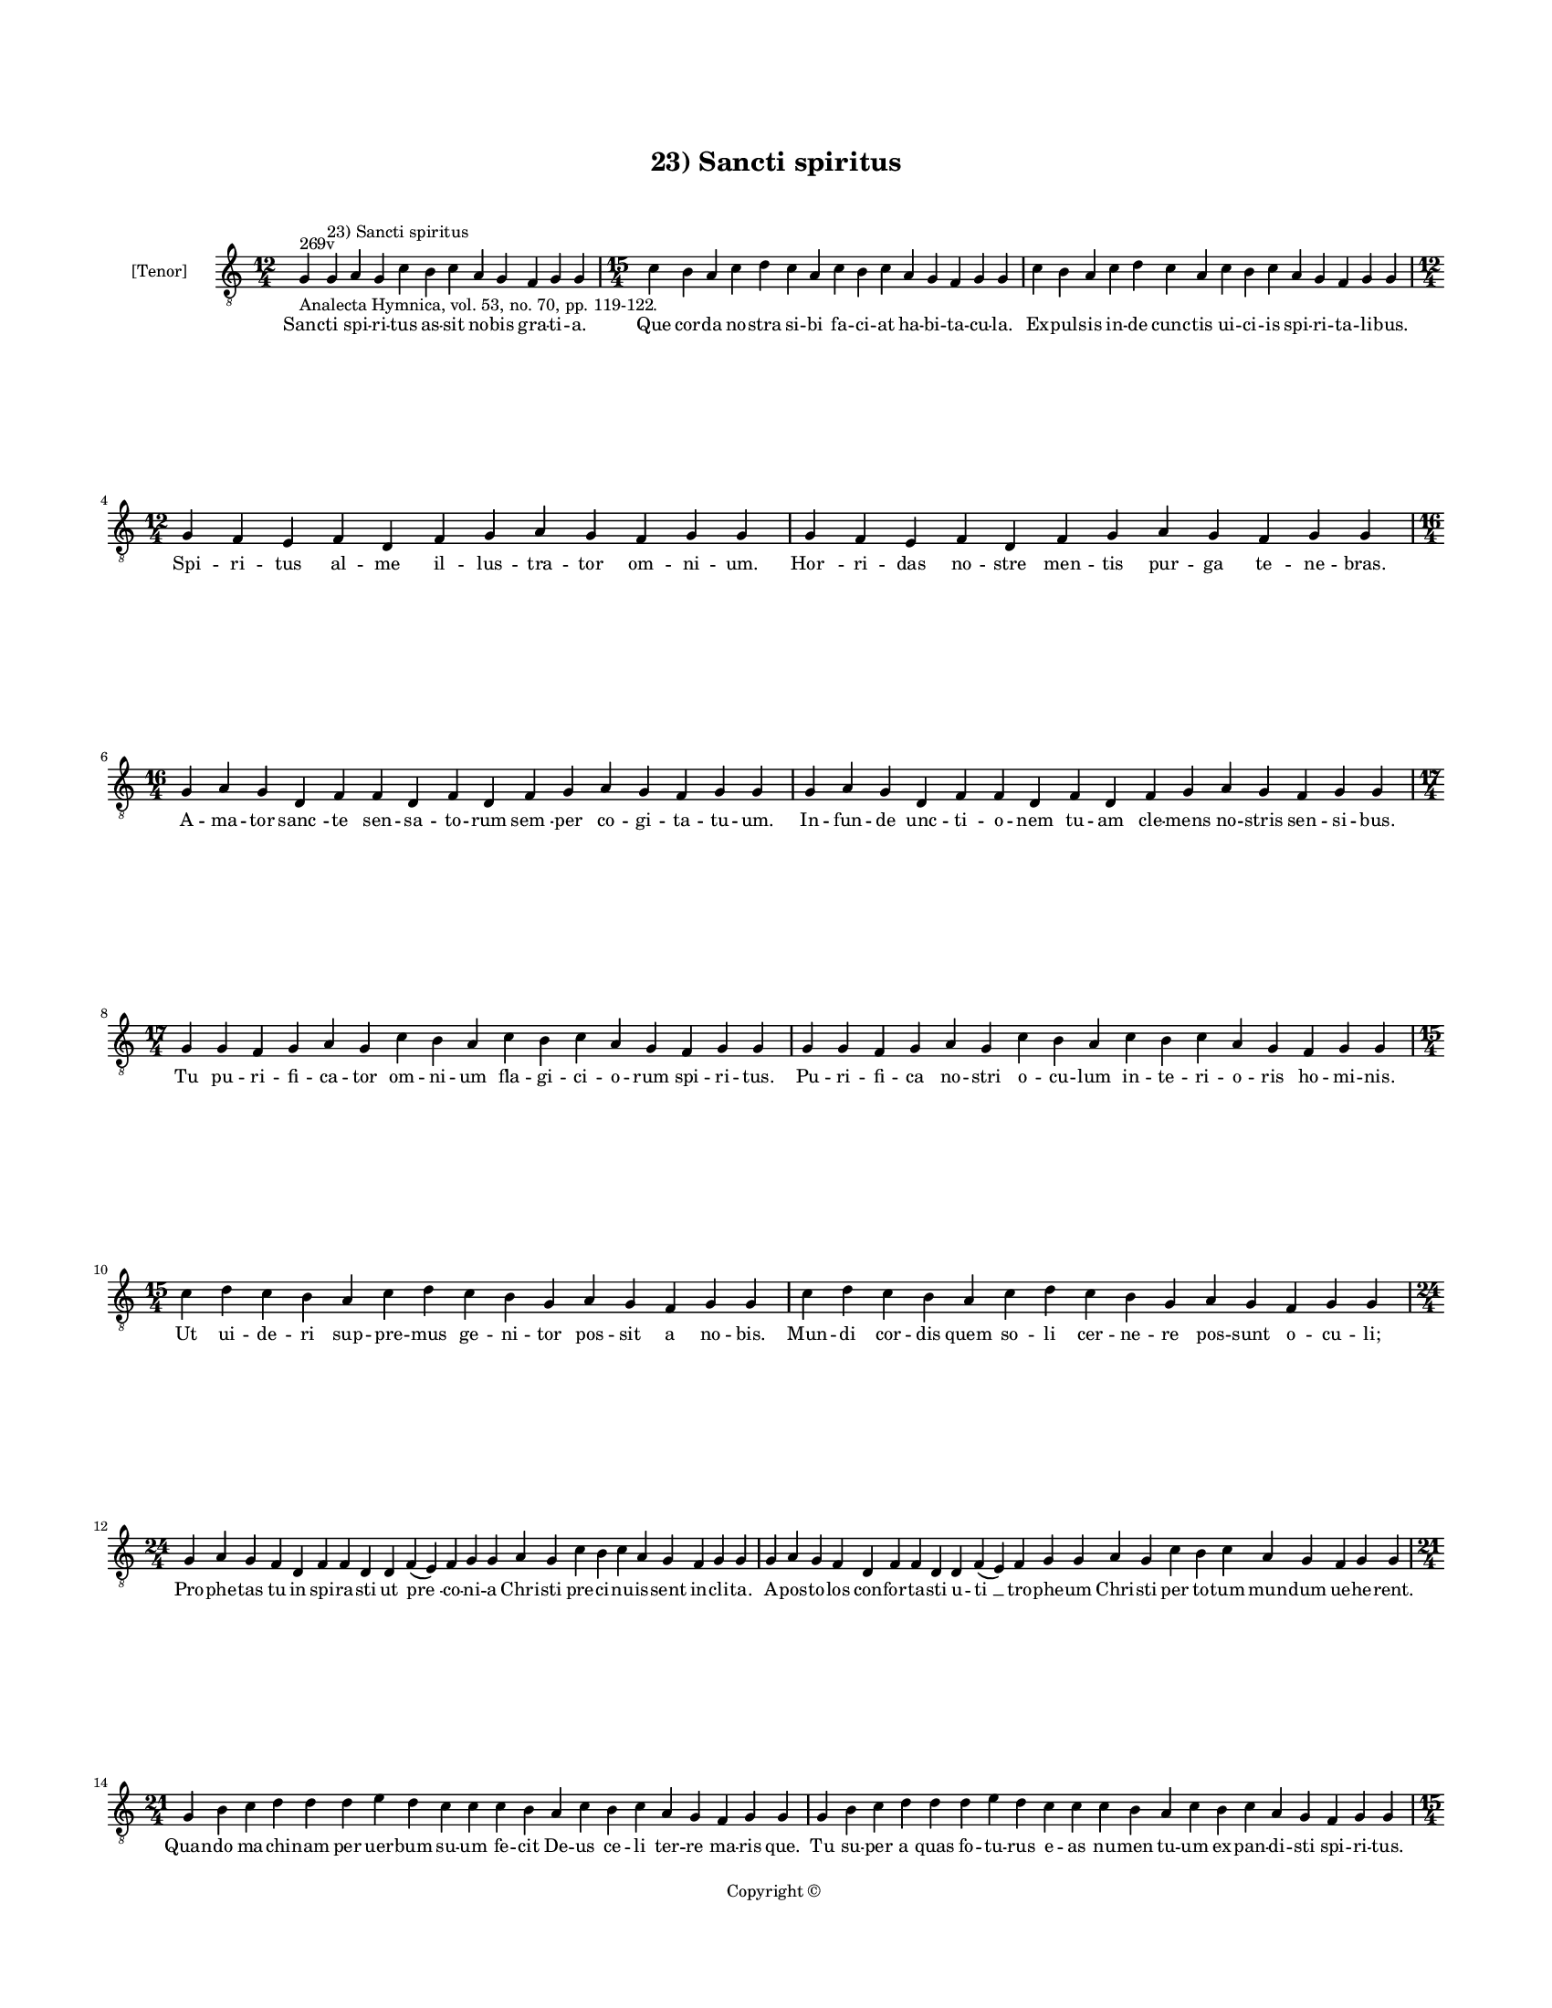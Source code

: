 
\version "2.14.2"
% automatically converted from 23_Sancti_spiritus.xml

\header {
    encodingsoftware = "Sibelius 6.2"
    tagline = "Sibelius 6.2"
    encodingdate = "2015-04-22"
    copyright = "Copyright © "
    title = "23) Sancti spiritus"
    }

#(set-global-staff-size 11.9501574803)
\paper {
    paper-width = 21.59\cm
    paper-height = 27.94\cm
    top-margin = 2.0\cm
    bottom-margin = 1.5\cm
    left-margin = 1.5\cm
    right-margin = 1.5\cm
    between-system-space = 2.1\cm
    page-top-space = 1.28\cm
    }
\layout {
    \context { \Score
        autoBeaming = ##f
        }
    }
PartPOneVoiceOne =  \relative g {
    \clef "treble_8" \key c \major \time 12/4 \pageBreak | % 1
    g4 ^"269v" -"Analecta Hymnica, vol. 53, no. 70, pp. 119-122." g4
    ^"23) Sancti spiritus" a4 g4 c4 b4 c4 a4 g4 f4 g4 g4 | % 2
    \time 15/4  c4 b4 a4 c4 d4 c4 a4 c4 b4 c4 a4 g4 f4 g4 g4 | % 3
    c4 b4 a4 c4 d4 c4 a4 c4 b4 c4 a4 g4 f4 g4 g4 \break | % 4
    \time 12/4  g4 f4 e4 f4 d4 f4 g4 a4 g4 f4 g4 g4 | % 5
    g4 f4 e4 f4 d4 f4 g4 a4 g4 f4 g4 g4 \break | % 6
    \time 16/4  g4 a4 g4 d4 f4 f4 d4 f4 d4 f4 g4 a4 g4 f4 g4 g4 | % 7
    g4 a4 g4 d4 f4 f4 d4 f4 d4 f4 g4 a4 g4 f4 g4 g4 \break | % 8
    \time 17/4  g4 g4 f4 g4 a4 g4 c4 b4 a4 c4 b4 c4 a4 g4 f4 g4 g4 | % 9
    g4 g4 f4 g4 a4 g4 c4 b4 a4 c4 b4 c4 a4 g4 f4 g4 g4 \break |
    \barNumberCheck #10
    \time 15/4  c4 d4 c4 b4 a4 c4 d4 c4 b4 g4 a4 g4 f4 g4 g4 | % 11
    c4 d4 c4 b4 a4 c4 d4 c4 b4 g4 a4 g4 f4 g4 g4 \break | % 12
    \time 24/4  g4 a4 g4 f4 d4 f4 f4 d4 d4 f4 ( e4 ) f4 g4 g4 a4 g4 c4 b4
    c4 a4 g4 f4 g4 g4 | % 13
    g4 a4 g4 f4 d4 f4 f4 d4 d4 f4 ( e4 ) f4 g4 g4 a4 g4 c4 b4 c4 a4 g4 f4
    g4 g4 \break | % 14
    \time 21/4  g4 b4 c4 d4 d4 d4 e4 d4 c4 c4 c4 b4 a4 c4 b4 c4 a4 g4 f4
    g4 g4 | % 15
    g4 b4 c4 d4 d4 d4 e4 d4 c4 c4 c4 b4 a4 c4 b4 c4 a4 g4 f4 g4 g4
    \pageBreak | % 16
    \time 15/4  c4 b4 a4 c4 g4 c4 b4 a4 c4 d4 e4 d4 c4 d4 d4 | % 17
    c4 b4 a4 c4 g4 c4 b4 a4 c4 d4 e4 d4 c4 d4 d4 \break | % 18
    \time 19/4  d4 e4 d4 c4 e4 f4 e4 d4 c4 e4 c4 e4 d4 f4 e4 d4 c4 d4 d4
    | % 19
    d4 e4 d4 c4 e4 f4 e4 d4 c4 e4 c4 e4 d4 f4 e4 d4 c4 d4 d4 \break |
    \barNumberCheck #20
    \time 21/4  c4 a4 c4 b4 c4 a4 g4 a4 f4 f4 a4 c4 b4 c4 a4 g4 a4 g4 f4
    g4 g4 | % 21
    \time 22/4  c4 a4 c4 b4 c4 a4 g4 a4 ( g4 ) f4 f4 a4 c4 b4 c4 a4 g4 a4
    g4 f4 g4 g4 \break | % 22
    \time 11/4  g4 d'4 e4 d4 c4 d4 c4 b4 a4 c4 d4 | % 23
    \time 19/4  g,4 d'4 e4 d4 c4 d4 c4 b4 a4 c4 d4 c4 b4 c4 a4 g4 f4 g4
    g4 \break | % 24
    \time 30/4  g4 d'4 e4 d4 c4 d4 c4 b4 a4 c4 d4 g,4 d'4 e4 d4 c4 d4 c4
    b4 a4 c4 d4 c4 b4 c4 a4 g4 f4 g4 g4 \break | % 25
    \time 12/4  a4 c4 b4 d4 c4 a4 f4 a4 a4 ( c4 \mark \markup {
        \musicglyph #"scripts.coda" } g4 ) g4 \bar "|."
    }

PartPOneVoiceOneLyricsOne =  \lyricmode { Sanc -- ti spi -- ri -- tus as
    -- sit no -- bis gra -- ti -- a. Que cor -- da no -- stra si -- bi
    fa -- ci -- at ha -- bi -- ta -- cu -- la. Ex -- pul -- sis in -- de
    cunc -- tis ui -- ci -- is spi -- ri -- ta -- li -- bus. Spi -- ri
    -- tus al -- me il -- lus -- tra -- tor om -- ni -- um. "Hor " -- ri
    -- das no -- stre men -- tis pur -- ga te -- ne -- bras. A -- ma --
    tor "sanc " -- te sen -- sa -- to -- rum "sem " -- per co -- gi --
    ta -- tu -- um. In -- fun -- de unc -- ti -- o -- nem tu -- am cle
    -- mens no -- stris sen -- si -- bus. Tu pu -- ri -- fi -- ca -- tor
    om -- ni -- um fla -- gi -- ci -- o -- rum spi -- ri -- tus. Pu --
    ri -- fi -- ca no -- stri o -- cu -- lum in -- te -- ri -- o -- ris
    ho -- mi -- nis. Ut ui -- de -- ri sup -- pre -- mus ge -- ni -- tor
    pos -- sit a no -- bis. Mun -- di cor -- dis quem so -- li cer -- ne
    -- re pos -- sunt o -- cu -- "li;" Pro -- phe -- tas tu in spi -- ra
    -- sti ut "pre " -- co -- ni -- a Chri -- sti pre -- ci -- nu -- is
    -- sent in -- cli -- ta. A -- pos -- to -- los con -- for -- ta --
    sti u -- "ti " __ tro -- phe -- um Chri -- sti per to -- tum mun --
    dum ue -- he -- rent. Quan -- do ma -- chi -- nam per uer -- bum su
    -- um fe -- cit De -- us ce -- li ter -- re ma -- ris que. Tu su --
    per "a " -- quas fo -- tu -- rus e -- as nu -- men tu -- um ex --
    pan -- di -- sti spi -- ri -- tus. Tu a -- ni -- ma -- bus ui -- ui
    -- fi -- can -- dis a -- quas fe -- con -- das. Tu a -- spi -- ran
    -- do das spi -- ri -- ta -- les es -- se ho -- mi -- nes. Tu di --
    ui -- sum per lin -- guas mun -- dum et ri -- tus a -- du -- na --
    sti do -- mi -- ne. Y -- do -- la -- tras ad cul -- tum de -- i re
    -- uo -- cas ma -- gi -- stro -- rum op -- ti -- me. Er -- go nos
    sup -- pli -- can -- tes ti -- bi e -- xau -- di pro -- pi -- ti --
    us sanc -- te spi -- ri -- tus. Si -- ne quo pre -- ces om -- nes
    "cas " -- se cre -- dun -- tur et in -- dig -- ne de -- i au -- ri
    -- bus. Tu qui om -- ni -- um se -- cu -- lo -- rum sanc -- tos. Tu
    -- i no -- mi -- nis do -- cu -- i -- sti in -- stinc -- tu am --
    plec -- ten -- do "spi " -- ri -- tus. "Ip " -- se ho -- di -- e a
    -- po -- sto -- lis Chri -- sti do -- nans mu -- ne -- re in -- so
    -- li -- to et cunc -- tis in -- au -- di -- to se -- cu -- lis.
    Hunc di -- em glo -- ri -- o -- sum fe -- "ci " -- sti. }

% The score definition
\new Staff <<
    \set Staff.instrumentName = "[Tenor]"
    \context Staff << 
        \context Voice = "PartPOneVoiceOne" { \PartPOneVoiceOne }
        \new Lyrics \lyricsto "PartPOneVoiceOne" \PartPOneVoiceOneLyricsOne
        >>
    >>

